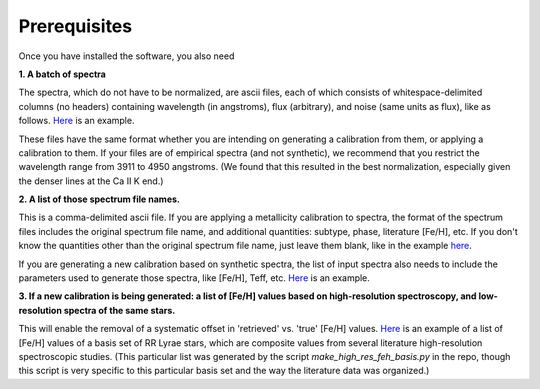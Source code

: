 Prerequisites
=================

Once you have installed the software, you also need

**1. A batch of spectra** 

The spectra, which do not have to be normalized, are ascii files, each of which consists 
of whitespace-delimited columns (no headers) containing wavelength (in angstroms), flux (arbitrary), and noise 
(same units as flux), like as follows. `Here <https://raw.githubusercontent.com/mwanakijiji/rrlfe/main/src/trunc_sdss_list_single_epoch_3911_to_4950.list>`_
is an example.

These files have the same format whether you are intending on generating a calibration from them, or applying a calibration to them. 
If your files are of empirical spectra (and not synthetic), we recommend that you restrict the wavelength range from 3911 to 4950 
angstroms. (We found that this resulted in the best normalization, especially given the denser lines at the Ca II K end.)

**2. A list of those spectrum file names.**

This is a comma-delimited ascii file. If you are applying a metallicity calibration to spectra, the format 
of the spectrum files includes the original spectrum file name, and additional
quantities: subtype, phase, literature [Fe/H], etc. If you don't know the quantities 
other than the original spectrum file name, just leave them blank, like in the example 
`here <https://raw.githubusercontent.com/mwanakijiji/rrlfe/main/src/mcd_final_phases_ascii_files_all_pub_20230606.list>`_.

If you are generating a new calibration based on synthetic spectra, the list 
of input spectra also needs to include the parameters used to generate those 
spectra, like [Fe/H], Teff, etc. `Here <https://raw.githubusercontent.com/mwanakijiji/rrlfe/main/src/synthetic_spectra.list>`_ 
is an example.

**3. If a new calibration is being generated: a list of [Fe/H] values based on high-resolution spectroscopy, and low-resolution
spectra of the same stars.** 

This will enable the removal of a systematic offset in 'retrieved' vs. 'true' [Fe/H] values. 
`Here <https://raw.githubusercontent.com/mwanakijiji/rrlfe/main/src/mapped_program_fehs_20230402.csv>`_ 
is an example of a list of [Fe/H] values of a basis set of RR Lyrae stars, which are composite values from 
several literature high-resolution spectroscopic studies. (This particular list was generated by the script 
`make_high_res_feh_basis.py` in the repo, though this script is very specific to this particular basis set and the way
the literature data was organized.)